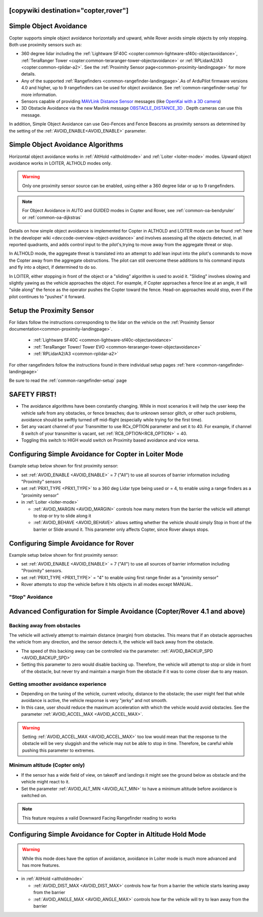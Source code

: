 .. _common-simple-object-avoidance:

[copywiki destination="copter,rover"]
=======================
Simple Object Avoidance
=======================

Copter supports simple object avoidance horizontally and upward, while Rover avoids simple objects by only stopping. Both use proximity sensors such as:

- 360 degree lidar including the :ref:`Lightware SF40C <copter:common-lightware-sf40c-objectavoidance>`, :ref:`TeraRanger Tower <copter:common-teraranger-tower-objectavoidance>` or :ref:`RPLidarA2/A3 <copter:common-rplidar-a2>`. See the :ref:`Proximity Sensor page<common-proximity-landingpage>` for more details.
- Any of the supported :ref:`Rangefinders <common-rangefinder-landingpage>`.As of ArduPilot firmware versions 4.0 and higher, up to 9 rangefinders can be used for object avoidance. See :ref:`common-rangefinder-setup` for more information.
- Sensors capable of providing `MAVLink Distance Sensor <https://mavlink.io/en/messages/common.html#DISTANCE_SENSOR>`__ messages (like `OpenKai with a 3D camera <https://www.youtube.com/watch?v=qk_hEtRASqg>`__)
- 3D Obstacle Avoidance via the new Mavlink message `OBSTACLE_DISTANCE_3D <https://mavlink.io/en/messages/ardupilotmega.html#OBSTACLE_DISTANCE_3D>`__ . Depth cameras can use this message.


..  youtube:: BDBSpR1Dw_8
    :width: 100%


In addition, Simple Object Avoidance can use Geo-Fences and Fence Beacons as proximity sensors as determined by the setting of the :ref:`AVOID_ENABLE<AVOID_ENABLE>` parameter.


Simple Object Avoidance Algorithms
==================================

Horizontal object avoidance works in :ref:`AltHold <altholdmode>` and :ref:`Loiter <loiter-mode>` modes.  Upward object avoidance works in LOITER, ALTHOLD modes only.

.. warning:: Only one proximity sensor source can be enabled, using either a 360 degree lidar or up to 9 rangefinders.

.. note:: For Object Avoidance in AUTO and GUIDED modes in Copter and Rover, see :ref:`common-oa-bendyruler` or :ref:`common-oa-dijkstras`

Details on how simple object avoidance is implemented for Copter in ALTHOLD and LOITER mode can be found :ref:`here in the developer wiki <dev:code-overview-object-avoidance>` and involves assessing all the objects detected, in all reported quadrants, and adds control input to the pilot's,trying to move away from the aggregate threat or stop.

In ALTHOLD mode, the aggregate threat is translated into an attempt to add lean input into the pilot's commands to move the Copter away from the aggregate obstructions. The pilot can still overcome these additions to his command inputs and fly into a object, if determined to do so.

In LOITER, either stopping in front of the object or a "sliding" algorithm is used to avoid it. "Sliding" involves slowing and slightly yawing as the vehicle approaches the object. For example, if Copter approaches a fence line at an angle, it will "slide along" the fence as the operator pushes the Copter toward the fence. Head-on approaches would stop, even if the pilot continues to "pushes" it forward.

Setup the Proximity Sensor
==========================

For lidars follow the instructions corresponding to the lidar on the vehicle on the :ref:`Proximity Sensor documentation<common-proximity-landingpage>`.

  - :ref:`Lightware SF40C <common-lightware-sf40c-objectavoidance>`
  - :ref:`TeraRanger Tower/ Tower EVO <common-teraranger-tower-objectavoidance>`
  - :ref:`RPLidarA2/A3 <common-rplidar-a2>`

For other rangefinders follow the instructions found in there individual setup pages :ref:`here <common-rangefinder-landingpage>`

Be sure to read the :ref:`common-rangefinder-setup` page


SAFETY FIRST!
=============

- The avoidance algorithms have been constantly changing. While in most scenarios it will help the user keep the vehicle safe from any obstacles, or fence breaches; due to unknown sensor glitch, or other such problems, avoidance should be swiftly turned off mid-flight (especially while trying for the first time).
- Set any vacant channel of your Transmitter to use RCx_OPTION parameter and set it to 40. For example, if channel 8 switch of your transmitter is vacant, set :ref:`RC8_OPTION<RC8_OPTION>` = 40.
- Toggling this switch to HIGH would switch on Proximity based avoidance and vice versa.


Configuring Simple Avoidance for Copter in Loiter Mode
======================================================
Example setup below shown for first proximity sensor:

- set :ref:`AVOID_ENABLE <AVOID_ENABLE>` = 7 ("All") to use all sources of barrier information including "Proximity" sensors
- set :ref:`PRX1_TYPE <PRX1_TYPE>` to a 360 deg Lidar type being used or = 4, to enable using a range finders as a "proximity sensor"
- in :ref:`Loiter <loiter-mode>`

  - :ref:`AVOID_MARGIN <AVOID_MARGIN>` controls how many meters from the barrier the vehicle will attempt to stop or try to slide along it
  - :ref:`AVOID_BEHAVE <AVOID_BEHAVE>` allows setting whether the vehicle should simply Stop in front of the barrier or Slide around it. This parameter only affects Copter, since Rover always stops.

Configuring Simple Avoidance for Rover
======================================
Example setup below shown for first proximity sensor:

- set :ref:`AVOID_ENABLE <AVOID_ENABLE>` = 7 ("All") to use all sources of barrier information including "Proximity" sensors.
- set :ref:`PRX1_TYPE <PRX1_TYPE>` = "4" to enable using first range finder as a "proximity sensor"
- Rover attempts to stop the vehicle before it hits objects in all modes except MANUAL.

"Stop" Avoidance
----------------


..  youtube:: ho9mlVwhgHA
    :width: 100%




Advanced Configuration for Simple Avoidance (Copter/Rover 4.1 and above)
========================================================================

Backing away from obstacles
---------------------------

The vehicle will actively attempt to maintain distance (margin) from obstacles. This means that if an obstacle approaches the vehicle from any direction, and the sensor detects it, the vehicle will back away from the obstacle.


..  youtube:: -6PWB52J3ho
    :width: 100%



..  youtube:: oPI0SUQVDRQ
    :width: 100%



- The speed of this backing away can be controlled via the parameter: :ref:`AVOID_BACKUP_SPD <AVOID_BACKUP_SPD>`
- Setting this parameter to zero would disable backing up. Therefore, the vehicle will attempt to stop or slide in front of the obstacle, but never try and maintain a margin from the obstacle if it was to come closer due to any reason.



Getting smoother avoidance experience
-------------------------------------

- Depending on the tuning of the vehicle, current velocity, distance to the obstacle; the user might feel that while avoidance is active, the vehicle response is very "jerky" and not smooth.
- In this case, user should reduce the maximum acceleration with which the vehicle would avoid obstacles. See the parameter :ref:`AVOID_ACCEL_MAX <AVOID_ACCEL_MAX>`.

.. warning:: Setting :ref:`AVOID_ACCEL_MAX <AVOID_ACCEL_MAX>` too low would mean that the response to the obstacle will be very sluggish and the vehicle may not be able to stop in time. Therefore, be careful while pushing this parameter to extremes.


Minimum altitude (Copter only)
------------------------------

- If the sensor has a wide field of view, on takeoff and landings it might see the ground below as obstacle and the vehicle might react to it. 
- Set the parameter :ref:`AVOID_ALT_MIN <AVOID_ALT_MIN>` to have a minimum altitude before avoidance is switched on.

.. note:: This feature requires a valid Downward Facing Rangefinder reading to works



Configuring Simple Avoidance for Copter in Altitude Hold Mode
=============================================================

.. warning:: While this mode does have the option of avoidance, avoidance in Loiter mode is much more advanced and has more features.

- in :ref:`AltHold <altholdmode>`

  - :ref:`AVOID_DIST_MAX <AVOID_DIST_MAX>` controls how far from a barrier the vehicle starts leaning away from the barrier
  - :ref:`AVOID_ANGLE_MAX <AVOID_ANGLE_MAX>` controls how far the vehicle will try to lean away from the barrier
